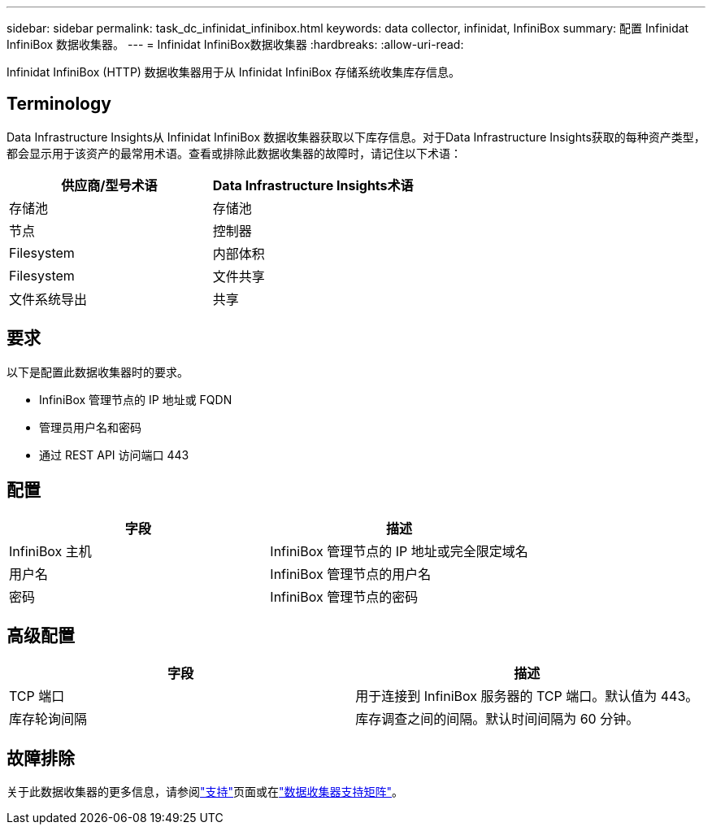 ---
sidebar: sidebar 
permalink: task_dc_infinidat_infinibox.html 
keywords: data collector, infinidat, InfiniBox 
summary: 配置 Infinidat InfiniBox 数据收集器。 
---
= Infinidat InfiniBox数据收集器
:hardbreaks:
:allow-uri-read: 


[role="lead"]
Infinidat InfiniBox (HTTP) 数据收集器用于从 Infinidat InfiniBox 存储系统收集库存信息。



== Terminology

Data Infrastructure Insights从 Infinidat InfiniBox 数据收集器获取以下库存信息。对于Data Infrastructure Insights获取的每种资产类型，都会显示用于该资产的最常用术语。查看或排除此数据收集器的故障时，请记住以下术语：

[cols="2*"]
|===
| 供应商/型号术语 | Data Infrastructure Insights术语 


| 存储池 | 存储池 


| 节点 | 控制器 


| Filesystem | 内部体积 


| Filesystem | 文件共享 


| 文件系统导出 | 共享 
|===


== 要求

以下是配置此数据收集器时的要求。

* InfiniBox 管理节点的 IP 地址或 FQDN
* 管理员用户名和密码
* 通过 REST API 访问端口 443




== 配置

[cols="2*"]
|===
| 字段 | 描述 


| InfiniBox 主机 | InfiniBox 管理节点的 IP 地址或完全限定域名 


| 用户名 | InfiniBox 管理节点的用户名 


| 密码 | InfiniBox 管理节点的密码 
|===


== 高级配置

[cols="2*"]
|===
| 字段 | 描述 


| TCP 端口 | 用于连接到 InfiniBox 服务器的 TCP 端口。默认值为 443。 


| 库存轮询间隔 | 库存调查之间的间隔。默认时间间隔为 60 分钟。 
|===


== 故障排除

关于此数据收集器的更多信息，请参阅link:concept_requesting_support.html["支持"]页面或在link:reference_data_collector_support_matrix.html["数据收集器支持矩阵"]。
